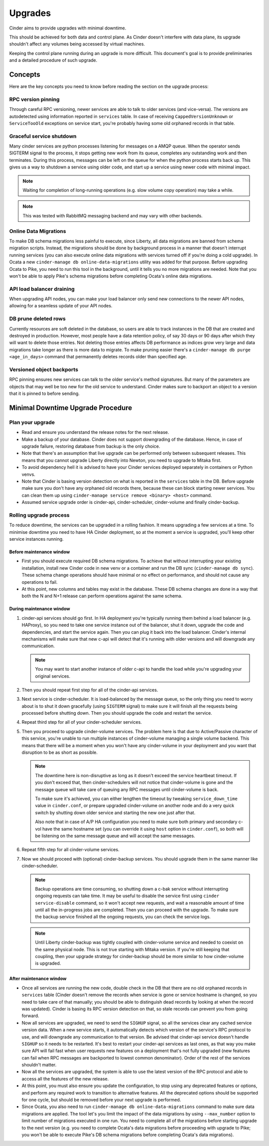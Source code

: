 Upgrades
========

Cinder aims to provide upgrades with minimal downtime.

This should be achieved for both data and control plane. As Cinder doesn't
interfere with data plane, its upgrade shouldn't affect any volumes being
accessed by virtual machines.

Keeping the control plane running during an upgrade is more difficult. This
document's goal is to provide preliminaries and a detailed procedure of such
upgrade.

Concepts
--------

Here are the key concepts you need to know before reading the section on the
upgrade process:

RPC version pinning
'''''''''''''''''''

Through careful RPC versioning, newer services are able to talk to older
services (and vice-versa). The versions are autodetected using information
reported in ``services`` table. In case of receiving ``CappedVersionUnknown``
or ``ServiceTooOld`` exceptions on service start, you're probably having some
old orphaned records in that table.

Graceful service shutdown
'''''''''''''''''''''''''

Many cinder services are python processes listening for messages on a AMQP
queue. When the operator sends SIGTERM signal to the process, it stops getting
new work from its queue, completes any outstanding work and then terminates.
During this process, messages can be left on the queue for when the python
process starts back up. This gives us a way to shutdown a service using older
code, and start up a service using newer code with minimal impact.

.. note::
  Waiting for completion of long-running operations (e.g. slow volume copy
  operation) may take a while.

.. note::
  This was tested with RabbitMQ messaging backend and may vary with other
  backends.

Online Data Migrations
''''''''''''''''''''''

To make DB schema migrations less painful to execute, since Liberty, all data
migrations are banned from schema migration scripts. Instead, the migrations
should be done by background process in a manner that doesn't interrupt running
services (you can also execute online data migrations with services turned off
if you're doing a cold upgrade). In Ocata a new ``cinder-manage db
online-data-migrations`` utility was added for that purpose.  Before upgrading
Ocata to Pike, you need to run this tool in the background, until it tells you
no more migrations are needed.  Note that you won't be able to apply Pike's
schema migrations before completing Ocata's online data migrations.

API load balancer draining
''''''''''''''''''''''''''

When upgrading API nodes, you can make your load balancer only send new
connections to the newer API nodes, allowing for a seamless update of your API
nodes.

DB prune deleted rows
'''''''''''''''''''''

Currently resources are soft deleted in the database, so users are able to
track instances in the DB that are created and destroyed in production.
However, most people have a data retention policy, of say 30 days or 90 days
after which they will want to delete those entries. Not deleting those entries
affects DB performance as indices grow very large and data migrations take
longer as there is more data to migrate. To make pruning easier there's a
``cinder-manage db purge <age_in_days>`` command that permanently deletes
records older than specified age.

Versioned object backports
''''''''''''''''''''''''''

RPC pinning ensures new services can talk to the older service's method
signatures. But many of the parameters are objects that may well be too new for
the old service to understand. Cinder makes sure to backport an object to a
version that it is pinned to before sending.

Minimal Downtime Upgrade Procedure
----------------------------------

Plan your upgrade
'''''''''''''''''

* Read and ensure you understand the release notes for the next release.

* Make a backup of your database. Cinder does not support downgrading of the
  database. Hence, in case of upgrade failure, restoring database from backup
  is the only choice.

* Note that there's an assumption that live upgrade can be performed only
  between subsequent releases. This means that you cannot upgrade Liberty
  directly into Newton, you need to upgrade to Mitaka first.

* To avoid dependency hell it is advised to have your Cinder services deployed
  separately in containers or Python venvs.

* Note that Cinder is basing version detection on what is reported in the
  ``services`` table in the DB. Before upgrade make sure you don't have any
  orphaned old records there, because these can block starting newer services.
  You can clean them up using ``cinder-manage service remove <binary> <host>``
  command.

* Assumed service upgrade order is cinder-api, cinder-scheduler, cinder-volume
  and finally cinder-backup.

Rolling upgrade process
'''''''''''''''''''''''

To reduce downtime, the services can be upgraded in a rolling fashion. It means
upgrading a few services at a time. To minimise downtime you need to have HA
Cinder deployment, so at the moment a service is upgraded, you'll keep other
service instances running.

Before maintenance window
"""""""""""""""""""""""""

* First you should execute required DB schema migrations. To achieve that
  without interrupting your existing installation, install new Cinder code in
  new venv or a container and run the DB sync (``cinder-manage db sync``).
  These schema change operations should have minimal or no effect on
  performance, and should not cause any operations to fail.

* At this point, new columns and tables may exist in the database. These
  DB schema changes are done in a way that both the N and N+1 release can
  perform operations against the same schema.

During maintenance window
"""""""""""""""""""""""""

1. cinder-api services should go first. In HA deployment you're typically
   running them behind a load balancer (e.g. HAProxy), so you need to take one
   service instance out of the balancer, shut it down, upgrade the code and
   dependencies, and start the service again. Then you can plug it back into
   the load balancer. Cinder's internal mechanisms will make sure that new
   c-api will detect that it's running with older versions and will downgrade
   any communication.

   .. note::

     You may want to start another instance of older c-api to handle the load
     while you're upgrading your original services.

2. Then you should repeat first step for all of the cinder-api services.

3. Next service is cinder-scheduler. It is load-balanced by the message queue,
   so the only thing you need to worry about is to shut it down gracefully
   (using ``SIGTERM`` signal) to make sure it will finish all the requests
   being processed before shutting down. Then you should upgrade the code and
   restart the service.

4. Repeat third step for all of your cinder-scheduler services.

5. Then you proceed to upgrade cinder-volume services. The problem here is that
   due to Active/Passive character of this service, you're unable to run
   multiple instances of cinder-volume managing a single volume backend. This
   means that there will be a moment when you won't have any cinder-volume in
   your deployment and you want that disruption to be as short as possible.

   .. note::

     The downtime here is non-disruptive as long as it doesn't exceed the
     service heartbeat timeout. If you don't exceed that, then
     cinder-schedulers will not notice that cinder-volume is gone and the
     message queue will take care of queuing any RPC messages until
     cinder-volume is back.

     To make sure it's achieved, you can either lengthen the timeout by
     tweaking ``service_down_time`` value in ``cinder.conf``, or prepare
     upgraded cinder-volume on another node and do a very quick switch by
     shutting down older service and starting the new one just after that.

     Also note that in case of A/P HA configuration you need to make sure both
     primary and secondary c-vol have the same hostname set (you can override
     it using ``host`` option in ``cinder.conf``), so both will be listening on
     the same message queue and will accept the same messages.

6. Repeat fifth step for all cinder-volume services.

7. Now we should proceed with (optional) cinder-backup services. You should
   upgrade them in the same manner like cinder-scheduler.

   .. note::

     Backup operations are time consuming, so shutting down a c-bak service
     without interrupting ongoing requests can take time. It may be useful to
     disable the service first using ``cinder service-disable`` command, so it
     won't accept new requests, and wait a reasonable amount of time until all
     the in-progress jobs are completed. Then you can proceed with the upgrade.
     To make sure the backup service finished all the ongoing requests, you can
     check the service logs.

   .. note::

     Until Liberty cinder-backup was tightly coupled with cinder-volume service
     and needed to coexist on the same physical node. This is not true starting
     with Mitaka version. If you're still keeping that coupling, then your
     upgrade strategy for cinder-backup should be more similar to how
     cinder-volume is upgraded.

After maintenance window
""""""""""""""""""""""""

* Once all services are running the new code, double check in the DB that
  there are no old orphaned records in ``services`` table (Cinder doesn't
  remove the records when service is gone or service hostname is changed, so
  you need to take care of that manually; you should be able to distinguish
  dead records by looking at when the record was updated). Cinder is basing its
  RPC version detection on that, so stale records can prevent you from going
  forward.

* Now all services are upgraded, we need to send the ``SIGHUP`` signal, so
  all the services clear any cached service version data. When a new service
  starts, it automatically detects which version of the service's RPC protocol
  to use, and will downgrade any communication to that version. Be advised
  that cinder-api service doesn't handle ``SIGHUP`` so it needs to be
  restarted. It's best to restart your cinder-api services as last ones, as
  that way you make sure API will fail fast when user requests new features on
  a deployment that's not fully upgraded (new features can fail when RPC
  messages are backported to lowest common denominator). Order of the rest of
  the services shouldn't matter.

* Now all the services are upgraded, the system is able to use the latest
  version of the RPC protocol and able to access all the features of the new
  release.

* At this point, you must also ensure you update the configuration, to stop
  using any deprecated features or options, and perform any required work
  to transition to alternative features. All the deprecated options should
  be supported for one cycle, but should be removed before your next
  upgrade is performed.

* Since Ocata, you also need to run ``cinder-manage db online-data-migrations``
  command to make sure data migrations are applied. The tool let's you limit
  the impact of the data migrations by using ``--max_number`` option to limit
  number of migrations executed in one run. You need to complete all of the
  migrations before starting upgrade to the next version (e.g. you need to
  complete Ocata's data migrations before proceeding with upgrade to Pike; you
  won't be able to execute Pike's DB schema migrations before completing
  Ocata's data migrations).
